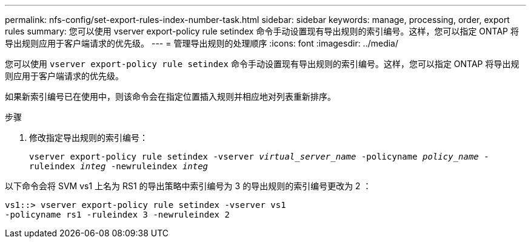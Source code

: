 ---
permalink: nfs-config/set-export-rules-index-number-task.html 
sidebar: sidebar 
keywords: manage, processing, order, export rules 
summary: 您可以使用 vserver export-policy rule setindex 命令手动设置现有导出规则的索引编号。这样，您可以指定 ONTAP 将导出规则应用于客户端请求的优先级。 
---
= 管理导出规则的处理顺序
:icons: font
:imagesdir: ../media/


[role="lead"]
您可以使用 `vserver export-policy rule setindex` 命令手动设置现有导出规则的索引编号。这样，您可以指定 ONTAP 将导出规则应用于客户端请求的优先级。

如果新索引编号已在使用中，则该命令会在指定位置插入规则并相应地对列表重新排序。

.步骤
. 修改指定导出规则的索引编号：
+
`vserver export-policy rule setindex -vserver _virtual_server_name_ -policyname _policy_name_ -ruleindex _integ_ -newruleindex _integ_`



以下命令会将 SVM vs1 上名为 RS1 的导出策略中索引编号为 3 的导出规则的索引编号更改为 2 ：

[listing]
----
vs1::> vserver export-policy rule setindex -vserver vs1
-policyname rs1 -ruleindex 3 -newruleindex 2
----